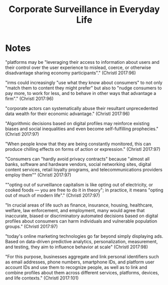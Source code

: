 :PROPERTIES:
:ID:       51e4f5d1-8e2b-43e5-b25b-6fc13c66cc77
:ROAM_REFS: cite:christlCorporateSurveillanceEveryday2017
:END:
#+title: Corporate Surveillance in Everyday Life

* Notes
"platforms may be "leveraging their access to information about users and their control over the user experience to mislead, coerce, or otherwise disadvantage sharing economy participants"." (Christl 2017:96)

"irms could increasingly "use what they know about consumers" to not only "match them to content they might prefer" but also to "nudge consumers to pay more, to work for less, and to behave in other ways that advantage a firm"." (Christl 2017:96)

"corporate actors can systematically abuse their resultant unprecedented data wealth for their economic advantage." (Christl 2017:96)

"Algorithmic decisions based on digital profiles may reinforce existing biases and social inequalities and even become self-fulfilling prophecies." (Christl 2017:97)

"When people know that they are being constantly monitored, this can produce chilling effects on forms of action or expression." (Christl 2017:97)

"Consumers can "hardly avoid privacy contracts" because "almost all banks, software and hardware vendors, social networking sites, digital content services, retail loyalty programs, and telecommunications providers employ them"" (Christl 2017:97)

""opting out of surveillance capitalism is like opting out of electricity, or cooked foods — you are free to do it in theory"; in practice, it means "opting out of much of modern life"." (Christl 2017:97)

"In crucial areas of life such as finance, insurance, housing, healthcare, welfare, law enforcement, and employment, many would agree that inaccurate, biased or discriminatory automated decisions based on digital profiles about consumers can harm individuals and vulnerable population groups." (Christl 2017:97)

"today's online marketing technologies go far beyond simply displaying ads. Based on data-driven predictive analytics, personalization, measurement, and testing, they aim to influence behavior at scale" (Christl 2017:98)

"For this purpose, businesses aggregate and link personal identifiers such as email addresses, phone numbers, smartphone IDs, and platform user account IDs and use them to recognize people, as well as to link and combine profiles about them across different services, platforms, devices, and life contexts." (Christl 2017:101)
